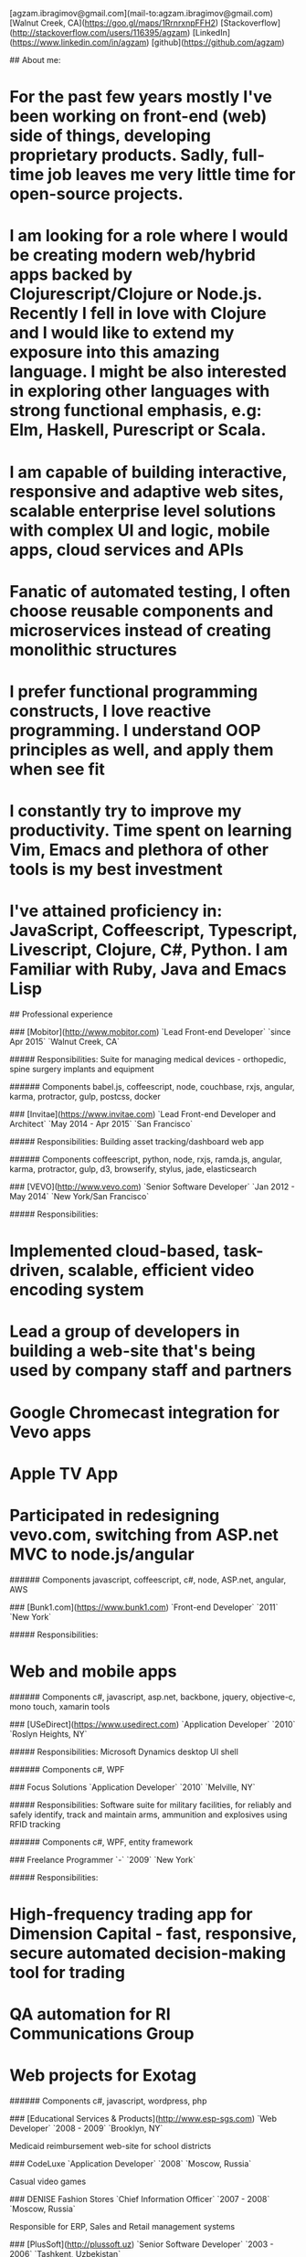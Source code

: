 # Ag Ibragimov
[agzam.ibragimov@gmail.com](mail-to:agzam.ibragimov@gmail.com)
[Walnut Creek, CA](https://goo.gl/maps/1RrnrxnpFFH2)
[Stackoverflow](http://stackoverflow.com/users/116395/agzam)
[LinkedIn](https://www.linkedin.com/in/agzam)
[github](https://github.com/agzam)

## About me:

* For the past few years mostly I've been working on front-end (web) side of things, developing proprietary products. Sadly, full-time job leaves me very little time for open-source projects.
* I am looking for a role where I would be creating modern web/hybrid apps backed by Clojurescript/Clojure or Node.js. Recently I fell in love with Clojure and I would like to extend my exposure into this amazing language. I might be also interested in exploring other languages with strong functional emphasis, e.g: Elm, Haskell, Purescript or Scala.
* I am capable of building interactive, responsive and adaptive web sites, scalable enterprise level solutions with complex UI and logic, mobile apps, cloud services and APIs
* Fanatic of automated testing, I often choose reusable components and microservices instead of creating monolithic structures
* I prefer functional programming constructs, I love reactive programming. I understand OOP principles as well, and apply them when see fit
* I constantly try to improve my productivity. Time spent on learning Vim, Emacs and plethora of other tools is my best investment
* I've attained proficiency in: JavaScript, Coffeescript, Typescript, Livescript, Clojure, C#, Python. I am Familiar with Ruby, Java and Emacs Lisp

## Professional experience

### [Mobitor](http://www.mobitor.com)
`Lead Front-end Developer` `since Apr 2015` `Walnut Creek, CA`

##### Responsibilities:
Suite for managing medical devices - orthopedic, spine surgery implants and equipment

###### Components
babel.js, coffeescript, node, couchbase, rxjs, angular, karma, protractor, gulp, postcss, docker

### [Invitae](https://www.invitae.com)
`Lead Front-end Developer and Architect` `May 2014 - Apr 2015` `San Francisco`

##### Responsibilities:
Building asset tracking/dashboard web app

###### Components
coffeescript, python, node, rxjs, ramda.js, angular, karma, protractor, gulp, d3, browserify, stylus, jade, elasticsearch

### [VEVO](http://www.vevo.com)
`Senior Software Developer` `Jan 2012 - May 2014` `New York/San Francisco`

##### Responsibilities:
* Implemented cloud-based, task-driven, scalable, efficient video encoding system
* Lead a group of developers in building a web-site that's being used by company staff and partners
* Google Chromecast integration for Vevo apps
* Apple TV App
* Participated in redesigning vevo.com, switching from ASP.net MVC to node.js/angular

###### Components
javascript, coffeescript, c#, node, ASP.net, angular, AWS

### [Bunk1.com](https://www.bunk1.com)
`Front-end Developer` `2011` `New York`

##### Responsibilities:
* Web and mobile apps

###### Components
c#, javascript, asp.net, backbone, jquery, objective-c, mono touch, xamarin tools

### [USeDirect](https://www.usedirect.com)
`Application Developer` `2010` `Roslyn Heights, NY`

##### Responsibilities:
Microsoft Dynamics desktop UI shell

###### Components
c#, WPF

### Focus Solutions
`Application Developer` `2010` `Melville, NY`

##### Responsibilities:
Software suite for military facilities, for reliably and safely identify, track and maintain arms, ammunition and explosives using RFID tracking

###### Components
c#, WPF, entity framework

### Freelance Programmer
`-` `2009` `New York`

##### Responsibilities:
* High-frequency trading app for Dimension Capital - fast, responsive, secure automated decision-making tool for trading
* QA automation for RI Communications Group
* Web projects for Exotag

###### Components
c#, javascript, wordpress, php

### [Educational Services & Products](http://www.esp-sgs.com)
`Web Developer` `2008 - 2009` `Brooklyn, NY`

Medicaid reimbursement web-site for school districts 

### CodeLuxe
`Application Developer` `2008` `Moscow, Russia`

Casual video games

### DENISE Fashion Stores
`Chief Information Officer` `2007 - 2008` `Moscow, Russia`

Responsible for ERP, Sales and Retail management systems

### [PlusSoft](http://plussoft.uz) 
`Senior Software Developer` `2003 - 2006` `Tashkent, Uzbekistan`
* Ticket booking suite for Uzbekistan Airways
* Project for National Broadcasting Company - for planning, allocating and monitoring ads

### A&A Software
`Senior Software Developer` `2005 - 2006` `Dubai, UAE`

##### Responsibilities:
* Accounting solutions for air-cargo companies ("[Aerovista](http://www.aerovista.aero)" and "[RusAviation](http://www.rusaviation.com)")
* Car rental automation suite

### Spektr
`System Administrator` `2001 - 2003` `Pyatigorsk, Russia`

Maintaining ERP system. Staff and salary modules

## Education

#### [Tashkent City College of Information Technologies](kalanovo.uz)
 Bachelor of Science in Information Technology &nbsp; `1992 - 1996`

&nbsp; &nbsp;
 updated: December 2015

